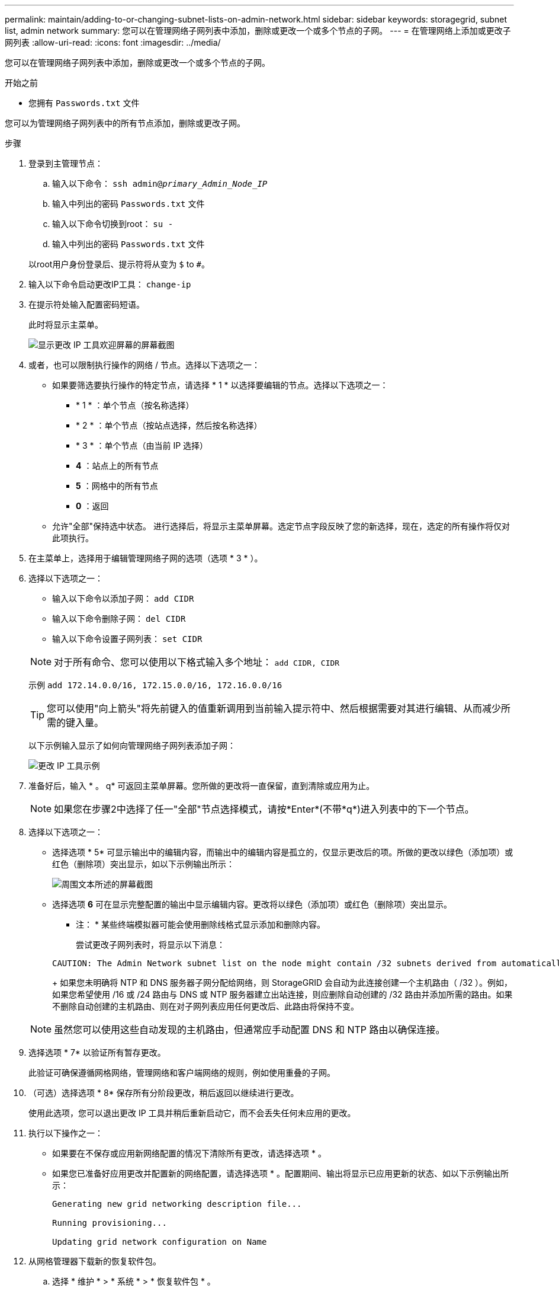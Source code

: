 ---
permalink: maintain/adding-to-or-changing-subnet-lists-on-admin-network.html 
sidebar: sidebar 
keywords: storagegrid, subnet list, admin network 
summary: 您可以在管理网络子网列表中添加，删除或更改一个或多个节点的子网。 
---
= 在管理网络上添加或更改子网列表
:allow-uri-read: 
:icons: font
:imagesdir: ../media/


[role="lead"]
您可以在管理网络子网列表中添加，删除或更改一个或多个节点的子网。

.开始之前
* 您拥有 `Passwords.txt` 文件


您可以为管理网络子网列表中的所有节点添加，删除或更改子网。

.步骤
. 登录到主管理节点：
+
.. 输入以下命令： `ssh admin@_primary_Admin_Node_IP_`
.. 输入中列出的密码 `Passwords.txt` 文件
.. 输入以下命令切换到root： `su -`
.. 输入中列出的密码 `Passwords.txt` 文件


+
以root用户身份登录后、提示符将从变为 `$` to `#`。

. 输入以下命令启动更改IP工具： `change-ip`
. 在提示符处输入配置密码短语。
+
此时将显示主菜单。

+
image::../media/change_ip_tool_main_menu.png[显示更改 IP 工具欢迎屏幕的屏幕截图]

. 或者，也可以限制执行操作的网络 / 节点。选择以下选项之一：
+
** 如果要筛选要执行操作的特定节点，请选择 * 1 * 以选择要编辑的节点。选择以下选项之一：
+
*** * 1 * ：单个节点（按名称选择）
*** * 2 * ：单个节点（按站点选择，然后按名称选择）
*** * 3 * ：单个节点（由当前 IP 选择）
*** *4* ：站点上的所有节点
*** *5* ：网格中的所有节点
*** *0* ：返回


** 允许"全部"保持选中状态。
进行选择后，将显示主菜单屏幕。选定节点字段反映了您的新选择，现在，选定的所有操作将仅对此项执行。


. 在主菜单上，选择用于编辑管理网络子网的选项（选项 * 3 * ）。
. 选择以下选项之一：
+
--
** 输入以下命令以添加子网： `add CIDR`
** 输入以下命令删除子网： `del CIDR`
** 输入以下命令设置子网列表： `set CIDR`


--
+
--

NOTE: 对于所有命令、您可以使用以下格式输入多个地址： `add CIDR, CIDR`

示例 `add 172.14.0.0/16, 172.15.0.0/16, 172.16.0.0/16`


TIP: 您可以使用"向上箭头"将先前键入的值重新调用到当前输入提示符中、然后根据需要对其进行编辑、从而减少所需的键入量。

以下示例输入显示了如何向管理网络子网列表添加子网：

image::../media/change_ip_tool_aesl_sample_input.gif[更改 IP 工具示例]

--
. 准备好后，输入 * 。 q* 可返回主菜单屏幕。您所做的更改将一直保留，直到清除或应用为止。
+

NOTE: 如果您在步骤2中选择了任一"全部"节点选择模式，请按*Enter*(不带*q*)进入列表中的下一个节点。

. 选择以下选项之一：
+
** 选择选项 * 5* 可显示输出中的编辑内容，而输出中的编辑内容是孤立的，仅显示更改后的项。所做的更改以绿色（添加项）或红色（删除项）突出显示，如以下示例输出所示：
+
image::../media/change_ip_tool_aesl_sample_output.png[周围文本所述的屏幕截图]

** 选择选项 *6* 可在显示完整配置的输出中显示编辑内容。更改将以绿色（添加项）或红色（删除项）突出显示。
* 注： * 某些终端模拟器可能会使用删除线格式显示添加和删除内容。
+
尝试更改子网列表时，将显示以下消息：

+
[listing]
----
CAUTION: The Admin Network subnet list on the node might contain /32 subnets derived from automatically applied routes that aren't persistent. Host routes (/32 subnets) are applied automatically if the IP addresses provided for external services such as NTP or DNS aren't reachable using default StorageGRID routing, but are reachable using a different interface and gateway. Making and applying changes to the subnet list will make all automatically applied subnets persistent. If you don't want that to happen, delete the unwanted subnets before applying changes. If you know that all /32 subnets in the list were added intentionally, you can ignore this caution.
----
+
如果您未明确将 NTP 和 DNS 服务器子网分配给网络，则 StorageGRID 会自动为此连接创建一个主机路由（ /32 ）。例如，如果您希望使用 /16 或 /24 路由与 DNS 或 NTP 服务器建立出站连接，则应删除自动创建的 /32 路由并添加所需的路由。如果不删除自动创建的主机路由、则在对子网列表应用任何更改后、此路由将保持不变。



+

NOTE: 虽然您可以使用这些自动发现的主机路由，但通常应手动配置 DNS 和 NTP 路由以确保连接。

. 选择选项 * 7* 以验证所有暂存更改。
+
此验证可确保遵循网格网络，管理网络和客户端网络的规则，例如使用重叠的子网。

. （可选）选择选项 * 8* 保存所有分阶段更改，稍后返回以继续进行更改。
+
使用此选项，您可以退出更改 IP 工具并稍后重新启动它，而不会丢失任何未应用的更改。

. 执行以下操作之一：
+
** 如果要在不保存或应用新网络配置的情况下清除所有更改，请选择选项 * 。
** 如果您已准备好应用更改并配置新的网络配置，请选择选项 * 。配置期间、输出将显示已应用更新的状态、如以下示例输出所示：
+
[listing]
----
Generating new grid networking description file...

Running provisioning...

Updating grid network configuration on Name
----


. 从网格管理器下载新的恢复软件包。
+
.. 选择 * 维护 * > * 系统 * > * 恢复软件包 * 。
.. 输入配置密码短语。



